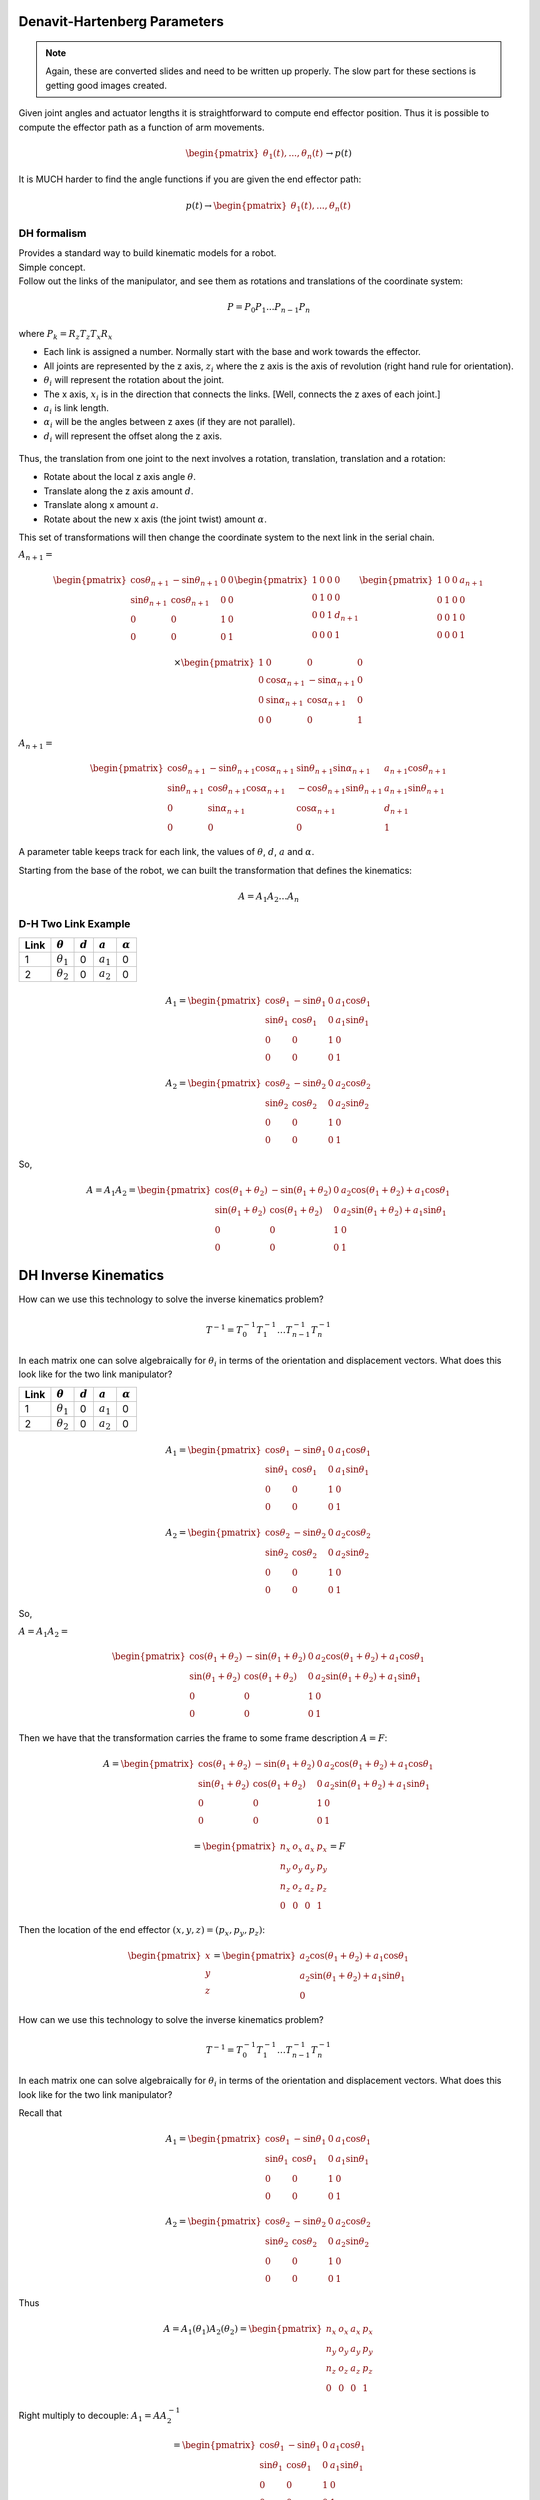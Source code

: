 Denavit-Hartenberg Parameters
-----------------------------

.. Note::  Again, these are converted slides and need to be written up
   properly.   The slow part for these sections is getting good images created.


Given joint angles and actuator lengths it is straightforward to compute
end effector position. Thus it is possible to compute the effector path as a
function of arm movements.

.. math::

   \begin{pmatrix} \theta_1(t), ... , \theta_n(t)
              \end{pmatrix}\to p(t)

It is MUCH harder to find the angle functions if you are given the end
effector path:

.. math::

   p(t) \to \begin{pmatrix} \theta_1(t), ... , \theta_n(t)
              \end{pmatrix}


DH formalism
~~~~~~~~~~~~~~~~

| Provides a standard way to build kinematic models for a robot.
| Simple concept.
| Follow out the links of the manipulator, and see them as rotations and
  translations of the coordinate system:

  .. math:: P = P_0 P_1 ...P_{n-1} P_n

where :math:`P_k = R_z T_z T_x R_x`

-  Each link is assigned a number. Normally start with the base and work
   towards the effector.

-  All joints are represented by the z axis, :math:`z_i` where the z
   axis is the axis of revolution (right hand rule for orientation).

-  :math:`\theta_i` will represent the rotation about the joint.

-  The x axis, :math:`x_i` is in the direction that connects the links.
   [Well, connects the z axes of each joint.]

-  :math:`a_i` is link length.

-  :math:`\alpha_i` will be the angles between z axes (if they are not
   parallel).

-  :math:`d_i` will represent the offset along the z axis.

.. figure:: ManipulatorsFigures/DH_frame.png
   :align: center
   :width: 50%

Thus, the translation from one joint to the next involves a rotation,
translation, translation and a rotation:

-  Rotate about the local z axis angle :math:`\theta`.

-  Translate along the z axis amount :math:`d`.

-  Translate along x amount :math:`a`.

-  Rotate about the new x axis (the joint twist) amount :math:`\alpha`.

This set of transformations will then change the coordinate system to
the next link in the serial chain.

:math:`A_{n+1} =`

.. math::

   \begin{pmatrix}\cos \theta_{n+1} & -\sin \theta_{n+1} & 0 & 0 \\
            \sin \theta_{n+1} & \cos \theta_{n+1} & 0 & 0\\ 0 &0 & 1 & 0 \\
            0& 0& 0& 1 \end{pmatrix}
            \begin{pmatrix}1 & 0 & 0 & 0 \\ 0 & 1 & 0 & 0  \\
            0& 0 & 1 & d_{n+1} \\
            0& 0& 0& 1 \end{pmatrix}
            \begin{pmatrix}1 & 0 & 0 & a_{n+1} \\ 0 & 1 & 0 & 0  \\
            0& 0 & 1 & 0 \\
            0& 0& 0& 1 \end{pmatrix}

.. math::

   \times
    \begin{pmatrix}1 & 0 & 0 & 0 \\ 0 & \cos \alpha_{n+1} & -\sin \alpha_{n+1} & 0  \\
            0& \sin \alpha_{n+1} & \cos \alpha_{n+1} & 0 \\
            0& 0& 0& 1 \end{pmatrix}

:math:`A_{n+1} =`

.. math::

  \begin{pmatrix}\cos \theta_{n+1} & -\sin \theta_{n+1}\cos \alpha_{n+1} & \sin \theta_{n+1}\sin \alpha_{n+1} & a_{n+1}\cos \theta_{n+1} \\
  \sin \theta_{n+1} & \cos \theta_{n+1}\cos \alpha_{n+1} & -\cos \theta_{n+1}\sin \theta_{n+1}  & a_{n+1}\sin \theta_{n+1} \\ 0 & \sin \alpha_{n+1}& \cos \alpha_{n+1} & d_{n+1} \\
  0& 0& 0& 1 \end{pmatrix}

A parameter table keeps track for each link, the values of :math:`\theta`, :math:`d`, :math:`a` and :math:`\alpha`.

Starting from the base of the robot, we can built the transformation
that defines the kinematics:

.. math:: A = A_1A_2 \dots A_n

D-H Two Link Example
~~~~~~~~~~~~~~~~~~~~~

+------+------------------+-----------+-------------+----------------+
| Link | :math:`\theta`   | :math:`d` | :math:`a`   | :math:`\alpha` |
+======+==================+===========+=============+================+
| 1    | :math:`\theta_1` | 0         | :math:`a_1` | 0              |
+------+------------------+-----------+-------------+----------------+
| 2    | :math:`\theta_2` | 0         | :math:`a_2` | 0              |
+------+------------------+-----------+-------------+----------------+

.. math::

   A_1 =\begin{pmatrix}\cos \theta_1 & -\sin \theta_1 & 0 & a_1 \cos \theta_1 \\
            \sin \theta_1 & \cos \theta_1 & 0 & a_1 \sin \theta_1
           \\ 0 &0 & 1 & 0 \\
            0& 0& 0& 1 \end{pmatrix}

.. math::

   A_2 =\begin{pmatrix}\cos \theta_2 & -\sin \theta_2 & 0 & a_2 \cos \theta_2 \\
            \sin \theta_2 & \cos \theta_2 & 0 & a_2 \sin \theta_2 \\ 0 &0 & 1 & 0 \\
            0& 0& 0& 1 \end{pmatrix}

So,

.. math::

   A = A_1A_2 =
     \begin{pmatrix}\cos (\theta_1+\theta_2) & -\sin (\theta_1+\theta_2) & 0 & a_2 \cos (\theta_1+\theta_2) + a_1 \cos \theta_1 \\
   \sin (\theta_1 +\theta_2) & \cos (\theta_1 +\theta_2) & 0 & a_2 \sin (\theta_1 +\theta_2) + a_1\sin \theta_1\\
            0 &0 & 1 & 0 \\
            0& 0& 0& 1
     \end{pmatrix}


DH Inverse Kinematics
-----------------------

How can we use this technology to solve the inverse kinematics problem?

.. math::

   T^{-1}
     = T_0^{-1} T_{1}^{-1} \dots T_{n-1}^{-1} T_n^{-1}

In each matrix one can solve algebraically for :math:`\theta_i` in terms
of the orientation and displacement vectors. What does this look like
for the two link manipulator?



+------+------------------+-----------+-------------+----------------+
| Link | :math:`\theta`   | :math:`d` | :math:`a`   | :math:`\alpha` |
+======+==================+===========+=============+================+
| 1    | :math:`\theta_1` | 0         | :math:`a_1` | 0              |
+------+------------------+-----------+-------------+----------------+
| 2    | :math:`\theta_2` | 0         | :math:`a_2` | 0              |
+------+------------------+-----------+-------------+----------------+

.. math::

   A_1 =\begin{pmatrix}\cos \theta_1 & -\sin \theta_1 & 0 & a_1 \cos \theta_1 \\
            \sin \theta_1 & \cos \theta_1 & 0 & a_1 \sin \theta_1
           \\ 0 &0 & 1 & 0 \\
            0& 0& 0& 1 \end{pmatrix}

.. math::

   A_2 =\begin{pmatrix}\cos \theta_2 & -\sin \theta_2 & 0 & a_2 \cos \theta_2 \\
            \sin \theta_2 & \cos \theta_2 & 0 & a_2 \sin \theta_2 \\ 0 &0 & 1 & 0 \\
            0& 0& 0& 1 \end{pmatrix}

So,

:math:`A = A_1A_2 =`

.. math::

   \begin{pmatrix}\cos (\theta_1+\theta_2) & -\sin (\theta_1+\theta_2) & 0 & a_2 \cos (\theta_1+\theta_2) + a_1 \cos \theta_1 \\
   \sin (\theta_1 +\theta_2) & \cos (\theta_1 +\theta_2) & 0 & a_2 \sin (\theta_1 +\theta_2) + a_1\sin \theta_1\\
            0 &0 & 1 & 0 \\
            0& 0& 0& 1
     \end{pmatrix}

Then we have that the transformation carries the frame to some frame
description :math:`A = F`:

.. math::

   A = \begin{pmatrix}\cos (\theta_1+\theta_2) & -\sin (\theta_1+\theta_2) & 0 & a_2 \cos (\theta_1+\theta_2) + a_1 \cos \theta_1 \\
   \sin (\theta_1 +\theta_2) & \cos (\theta_1 +\theta_2) & 0 & a_2 \sin (\theta_1 +\theta_2) + a_1\sin \theta_1\\
            0 &0 & 1 & 0 \\
            0& 0& 0& 1
     \end{pmatrix}

.. math::

   =
     \begin{pmatrix}
            n_x & o_x & a_x & p_x \\
            n_y & o_y & a_y & p_y\\
            n_z & o_z & a_z & p_z \\
            0  &  0  &  0 & 1 \end{pmatrix} = F

Then the location of the end effector :math:`(x,y,z) = (p_x, p_y, p_z)`:

.. math::

   \begin{pmatrix}
   x \\ y \\ z
   \end{pmatrix}
   =
   \begin{pmatrix}
   a_2\cos (\theta_1+\theta_2) + a_1 \cos \theta_1 \\
   a_2 \sin (\theta_1 +\theta_2) + a_1\sin \theta_1 \\
   0
   \end{pmatrix}

How can we use this technology to solve the inverse kinematics problem?

.. math::

   T^{-1}
     = T_0^{-1} T_{1}^{-1} \dots T_{n-1}^{-1} T_n^{-1}

In each matrix one can solve algebraically for :math:`\theta_i` in terms
of the orientation and displacement vectors. What does this look like
for the two link manipulator?

Recall that

.. math::

   A_1 =\begin{pmatrix}\cos \theta_1 & -\sin \theta_1 & 0 & a_1 \cos \theta_1 \\
            \sin \theta_1 & \cos \theta_1 & 0 & a_1 \sin \theta_1
           \\ 0 &0 & 1 & 0 \\
            0& 0& 0& 1 \end{pmatrix}

.. math::

   A_2 =\begin{pmatrix}\cos \theta_2 & -\sin \theta_2 & 0 & a_2 \cos \theta_2 \\
            \sin \theta_2 & \cos \theta_2 & 0 & a_2 \sin \theta_2 \\ 0 &0 & 1 & 0 \\
            0& 0& 0& 1 \end{pmatrix}

Thus

.. math::

   A = A_1(\theta_1)A_2(\theta_2) = \begin{pmatrix}
            n_x & o_x & a_x & p_x \\
            n_y & o_y & a_y & p_y\\
            n_z & o_z & a_z & p_z \\ 0 & 0 & 0 & 1\end{pmatrix}

Right multiply to decouple: :math:`A_1 = A A_2^{-1}`

.. math::

   =\begin{pmatrix}\cos \theta_1 & -\sin \theta_1 & 0 & a_1 \cos \theta_1 \\
            \sin \theta_1 & \cos \theta_1 & 0 & a_1 \sin \theta_1
           \\ 0 &0 & 1 & 0 \\
            0& 0& 0& 1 \end{pmatrix}

.. math::

   = \begin{pmatrix}
            n_x & o_x & a_x & p_x \\
            n_y & o_y & a_y & p_y\\
            n_z & o_z & a_z & p_z \\ 0 & 0 & 0 & 1\end{pmatrix}
            \begin{pmatrix}\cos \theta_2 & -\sin \theta_2 & 0 & -a_2  \\
            \sin \theta_2 & \cos \theta_2 & 0 & 0 \\ 0 &0 & 1 & 0 \\
            0& 0& 0& 1 \end{pmatrix}

Note that :math:`a_1\cos\theta_1 = p_x - a_2n_x` and
:math:`a_1\sin\theta_1 = p_y - a_2n_y`

This provides us with

.. math:: \theta_1 = \mbox{atan2}\left(\frac{p_y - a_2n_y}{a_1} , \frac{p_x - a_2n_x}{a_1}\right)

| From :math:`\cos \theta_1 = \cos \theta_2 n_x - \sin \theta_2o_x` and
  :math:`-\sin \theta_1 = \sin \theta_2 n_x + \cos \theta_2o_x`
| we can solve for :math:`\theta_2`.

.. math::

   \begin{pmatrix} \cos \theta_1 \\ -\sin \theta_1 \end{pmatrix}
     = \begin{pmatrix}n_x & -o_x  \\ n_x & o_x \end{pmatrix}
     \begin{pmatrix} \cos \theta_2 \\ \sin \theta_2 \end{pmatrix}

.. math::

   \begin{pmatrix} \cos \theta_2 \\ \sin \theta_2 \end{pmatrix}
     = \frac{1}{2n_xo_x}\begin{pmatrix}o_x & o_x  \\ -n_x & n_x \end{pmatrix}
     \begin{pmatrix} \cos \theta_1 \\ -\sin \theta_1 \end{pmatrix}

So ...
:math:`\theta_2 = \mbox{atan2} \left( o_x(\cos \theta_1 -\sin \theta_1 ), -n_x(\cos \theta_1 +\sin \theta_1 )\right)`

There is a problem. The two link example has two degrees of freedom. The
assumption here is that you have four variables to input (four degrees
of freedom): :math:`p_x, p_y, n_x, n_y`. You may not know
:math:`n_x, n_y`. [2]_ For general systems this approach will succeed if
you have enough degrees of freedom in your robot.

.. _inverse-kinematics-1:


The general approach is to form matrix :math:`A` analytically and set to
final pose matrix. Then by applying inverses :math:`A_k^{-1}`, examine
intermediate results looking for terms which provide one of the angle
variables: :math:`\theta_j`.

Producing actual robot motion means moving the end effector along some
path :math:`(x(t), y(t), z(t))`.

One really wants

.. math::

   \begin{pmatrix} \theta_1(t), ... , \theta_n(t)
              \end{pmatrix} = f^{-1}(p(t), n(t), o(t), a(t))

There is no reason to expect that there exists a solution, that you can
find the solution, or that the solution is unique.

Kinematic equations are derived by the developer of the robot. Inverse
kinematic formulas are derived in an “ad hoc” manner.

How?

  .. math::

     p(t) \to \begin{pmatrix} \theta_1(t), ... , \theta_n(t)
                \end{pmatrix}


Assume that you have :math:`(\theta_1, ..., \theta_n) = f(p,n,o,a)`.

For each :math:`t`, solve

  .. math::

     \begin{bmatrix}
      {\theta_1}_k \\ {\theta_2}_k \\ \vdots \\ {\theta_n}_k
     \end{bmatrix}
     =
     \begin{bmatrix}
      {\theta_1}(t_k) \\ {\theta_2}(t_k) \\ \vdots \\ {\theta_n}_k
     \end{bmatrix}
     =
     \begin{bmatrix}
      f_1(p(t_k),n(t_k),o(t_k),a(t_k)) \\
      f_2(p(t_k),n(t_k),o(t_k),a(t_k)) \\ \vdots \\
      f_n(p(t_k),n(t_k),o(t_k),a(t_k))
     \end{bmatrix}


.. [2]
   We will address the specific situation in a few slides.
